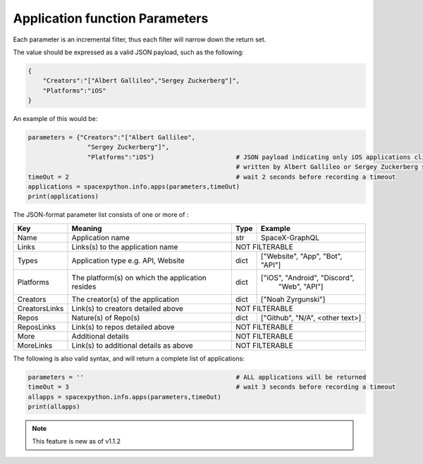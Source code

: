 Application function Parameters
*******************************

Each parameter is an incremental filter, thus each filter will narrow down the return set.

The value should be expressed as a valid JSON payload, such as the following:

.. code-block:: json

    {
        "Creators":"["Albert Gallileo","Sergey Zuckerberg"]",
        "Platforms":"iOS"
    }

An example of this would be:

.. code-block:: python

    parameters = {"Creators":"["Albert Gallileo",
                    "Sergey Zuckerberg"]",
                    "Platforms":"iOS"}                      # JSON payload indicating only iOS applications clients
                                                            # written by Albert Gallileo or Sergey Zuckerberg should be returned
    timeOut = 2                                             # wait 2 seconds before recording a timeout
    applications = spacexpython.info.apps(parameters,timeOut)
    print(applications)

..

The JSON-format parameter list consists of one or more of :

.. tabularcolumns:: |1|1|C|C|

+-----------------+--------------------------------------------+--------+----------------------------------+
| Key             | Meaning                                    | Type   | Example                          |
+=================+============================================+========+==================================+
| Name            | Application name                           | str    | SpaceX-GraphQL                   |
+-----------------+--------------------------------------------+--------+----------------------------------+
| Links           | Links(s) to the application name           |             NOT FILTERABLE                |
+-----------------+--------------------------------------------+--------+----------------------------------+
| Types           | Application type e.g. API, Website         | dict   | ["Website", "App", "Bot", "API"] |
+-----------------+--------------------------------------------+--------+----------------------------------+
| Platforms       | The platform(s) on which the application   | dict   | ["iOS", "Android", "Discord",    |
|                 | resides                                    |        |  "Web", "API"]                   |
+-----------------+--------------------------------------------+--------+----------------------------------+
| Creators        | The creator(s) of the application          | dict   | ["Noah Zyrgunski"]               |
+-----------------+--------------------------------------------+--------+----------------------------------+
| CreatorsLinks   | Link(s) to creators detailed above         |             NOT FILTERABLE                |
+-----------------+--------------------------------------------+--------+----------------------------------+
| Repos           | Nature(s) of Repo(s)                       | dict   | ["Github", "N/A", <other text>]  |
+-----------------+--------------------------------------------+--------+----------------------------------+
| ReposLinks      | Link(s) to repos detailed above            |             NOT FILTERABLE                |
+-----------------+--------------------------------------------+--------+----------------------------------+
| More            | Additional details                         |             NOT FILTERABLE                |
+-----------------+--------------------------------------------+--------+----------------------------------+
| MoreLinks       | Link(s) to additional details as above     |             NOT FILTERABLE                |
+-----------------+--------------------------------------------+--------+----------------------------------+

The following is also valid syntax, and will return a complete list of applications:

.. code-block:: python

    parameters = ''                                         # ALL applications will be returned
    timeOut = 3                                             # wait 3 seconds before recording a timeout
    allapps = spacexpython.info.apps(parameters,timeOut)
    print(allapps)

..

.. Note::

    This feature is new as of v1.1.2
